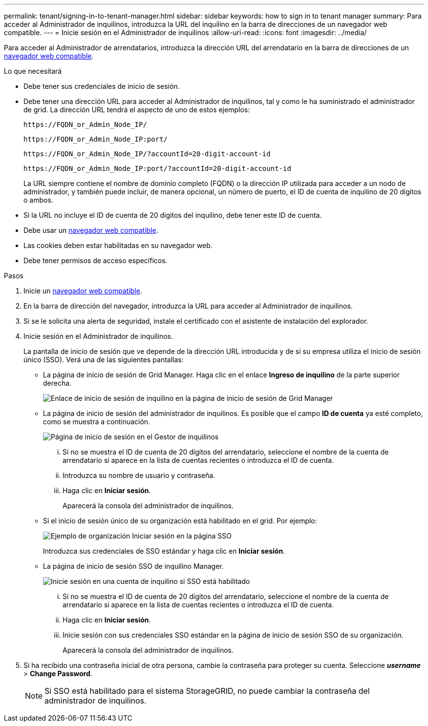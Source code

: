 ---
permalink: tenant/signing-in-to-tenant-manager.html 
sidebar: sidebar 
keywords: how to sign in to tenant manager 
summary: Para acceder al Administrador de inquilinos, introduzca la URL del inquilino en la barra de direcciones de un navegador web compatible. 
---
= Inicie sesión en el Administrador de inquilinos
:allow-uri-read: 
:icons: font
:imagesdir: ../media/


[role="lead"]
Para acceder al Administrador de arrendatarios, introduzca la dirección URL del arrendatario en la barra de direcciones de un xref:../admin/web-browser-requirements.adoc[navegador web compatible].

.Lo que necesitará
* Debe tener sus credenciales de inicio de sesión.
* Debe tener una dirección URL para acceder al Administrador de inquilinos, tal y como le ha suministrado el administrador de grid. La dirección URL tendrá el aspecto de uno de estos ejemplos:
+
[listing]
----
https://FQDN_or_Admin_Node_IP/
----
+
[listing]
----
https://FQDN_or_Admin_Node_IP:port/
----
+
[listing]
----
https://FQDN_or_Admin_Node_IP/?accountId=20-digit-account-id
----
+
[listing]
----
https://FQDN_or_Admin_Node_IP:port/?accountId=20-digit-account-id
----
+
La URL siempre contiene el nombre de dominio completo (FQDN) o la dirección IP utilizada para acceder a un nodo de administrador, y también puede incluir, de manera opcional, un número de puerto, el ID de cuenta de inquilino de 20 dígitos o ambos.

* Si la URL no incluye el ID de cuenta de 20 dígitos del inquilino, debe tener este ID de cuenta.
* Debe usar un xref:../admin/web-browser-requirements.adoc[navegador web compatible].
* Las cookies deben estar habilitadas en su navegador web.
* Debe tener permisos de acceso específicos.


.Pasos
. Inicie un xref:../admin/web-browser-requirements.adoc[navegador web compatible].
. En la barra de dirección del navegador, introduzca la URL para acceder al Administrador de inquilinos.
. Si se le solicita una alerta de seguridad, instale el certificado con el asistente de instalación del explorador.
. Inicie sesión en el Administrador de inquilinos.
+
La pantalla de inicio de sesión que ve depende de la dirección URL introducida y de si su empresa utiliza el inicio de sesión único (SSO). Verá una de las siguientes pantallas:

+
** La página de inicio de sesión de Grid Manager. Haga clic en el enlace *Ingreso de inquilino* de la parte superior derecha.
+
image::../media/tenant_login_link.gif[Enlace de inicio de sesión de inquilino en la página de inicio de sesión de Grid Manager]

** La página de inicio de sesión del administrador de inquilinos. Es posible que el campo *ID de cuenta* ya esté completo, como se muestra a continuación.
+
image::../media/tenant_user_sign_in.gif[Página de inicio de sesión en el Gestor de inquilinos]

+
... Si no se muestra el ID de cuenta de 20 dígitos del arrendatario, seleccione el nombre de la cuenta de arrendatario si aparece en la lista de cuentas recientes o introduzca el ID de cuenta.
... Introduzca su nombre de usuario y contraseña.
... Haga clic en *Iniciar sesión*.
+
Aparecerá la consola del administrador de inquilinos.



** Si el inicio de sesión único de su organización está habilitado en el grid. Por ejemplo:
+
image::../media/sso_organization_page.gif[Ejemplo de organización Iniciar sesión en la página SSO]

+
Introduzca sus credenciales de SSO estándar y haga clic en *Iniciar sesión*.

** La página de inicio de sesión SSO de inquilino Manager.
+
image::../media/sign_in_sso.gif[Inicie sesión en una cuenta de inquilino si SSO está habilitado]

+
... Si no se muestra el ID de cuenta de 20 dígitos del arrendatario, seleccione el nombre de la cuenta de arrendatario si aparece en la lista de cuentas recientes o introduzca el ID de cuenta.
... Haga clic en *Iniciar sesión*.
... Inicie sesión con sus credenciales SSO estándar en la página de inicio de sesión SSO de su organización.
+
Aparecerá la consola del administrador de inquilinos.





. Si ha recibido una contraseña inicial de otra persona, cambie la contraseña para proteger su cuenta. Seleccione *_username_* > *Change Password*.
+

NOTE: Si SSO está habilitado para el sistema StorageGRID, no puede cambiar la contraseña del administrador de inquilinos.


